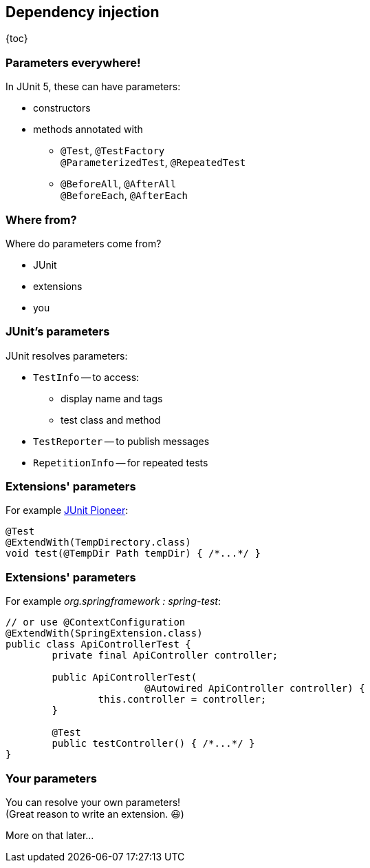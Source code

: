 == Dependency injection

{toc}

=== Parameters everywhere!

In JUnit 5, these can have parameters:

* constructors
* methods annotated with
** `@Test`, `@TestFactory` +
`@ParameterizedTest`, `@RepeatedTest`
** `@BeforeAll`, `@AfterAll` +
`@BeforeEach`, `@AfterEach`

=== Where from?

Where do parameters come from?

* JUnit
* extensions
* you

=== JUnit's parameters

JUnit resolves parameters:

* `TestInfo` -- to access:
** display name and tags
** test class and method
* `TestReporter` -- to publish messages
* `RepetitionInfo` -- for repeated tests

=== Extensions' parameters

For example https://junit-pioneer.org[JUnit Pioneer]:

```java
@Test
@ExtendWith(TempDirectory.class)
void test(@TempDir Path tempDir) { /*...*/ }
```

=== Extensions' parameters

For example _org.springframework : spring-test_:

```java
// or use @ContextConfiguration
@ExtendWith(SpringExtension.class)
public class ApiControllerTest {
	private final ApiController controller;

	public ApiControllerTest(
			@Autowired ApiController controller) {
		this.controller = controller;
	}

	@Test
	public testController() { /*...*/ }
}
```

=== Your parameters

You can resolve your own parameters! +
(Great reason to write an extension. 😃)

More on that later...

